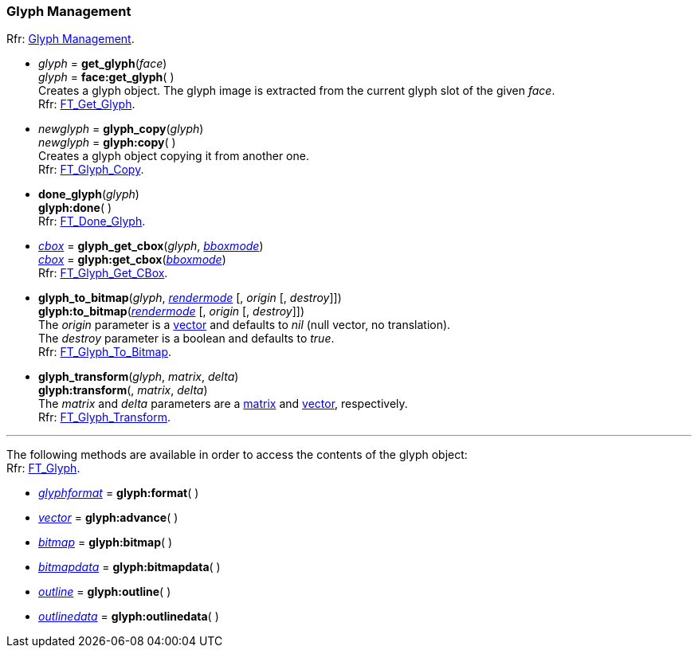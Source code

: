 
=== Glyph Management

[small]#Rfr: link:++https://www.freetype.org/freetype2/docs/reference/ft2-glyph_management.html#++[Glyph Management].#

* _glyph_ = *get_glyph*(_face_) +
_glyph_ = *face:get_glyph*( ) +
[small]#Creates a glyph object. The glyph image is extracted from the current glyph slot of the given _face_. +
Rfr: link:++https://www.freetype.org/freetype2/docs/reference/ft2-glyph_management.html#FT_Get_Glyph++[FT_Get_Glyph].#

* _newglyph_ = *glyph_copy*(_glyph_) +
_newglyph_ = *glyph:copy*( ) +
[small]#Creates a glyph object copying it from another one. +
Rfr: link:++https://www.freetype.org/freetype2/docs/reference/ft2-glyph_management.html#FT_Glyph_Copy++[FT_Glyph_Copy].#

* *done_glyph*(_glyph_) +
*glyph:done*( ) +
[small]#Rfr: link:++https://www.freetype.org/freetype2/docs/reference/ft2-glyph_management.html#FT_Done_Glyph++[FT_Done_Glyph].#

* <<bbox, _cbox_>> = *glyph_get_cbox*(_glyph_, <<bboxmode, _bboxmode_>>) +
<<bbox, _cbox_>> = *glyph:get_cbox*(<<bboxmode, _bboxmode_>>) +
[small]#Rfr: link:++https://www.freetype.org/freetype2/docs/reference/ft2-glyph_management.html#FT_Glyph_Get_CBox++[FT_Glyph_Get_CBox].#

* *glyph_to_bitmap*(_glyph_, <<rendermode, _rendermode_>> [, _origin_ [, _destroy_]]) +
*glyph:to_bitmap*(<<rendermode, _rendermode_>> [, _origin_ [, _destroy_]]) +
[small]#The _origin_ parameter is a <<vector, vector>> and defaults to _nil_ (null vector, no translation). +
The _destroy_ parameter is a boolean and defaults to _true_. +
Rfr: link:++https://www.freetype.org/freetype2/docs/reference/ft2-glyph_management.html#FT_Glyph_To_Bitmap++[FT_Glyph_To_Bitmap].#

* *glyph_transform*(_glyph_, _matrix_, _delta_) +
*glyph:transform*(, _matrix_, _delta_) +
[small]#The _matrix_ and _delta_ parameters are a <<matrix, matrix>> and <<vector, vector>>, respectively. +
Rfr: link:++https://www.freetype.org/freetype2/docs/reference/ft2-glyph_management.html#FT_Glyph_Transform++[FT_Glyph_Transform].#

'''

The following methods are available in order to access the contents of the glyph object: +
[small]#Rfr: link:++https://www.freetype.org/freetype2/docs/reference/ft2-glyph_management.html#FT_Glyph++[FT_Glyph].#


* <<glyphformat, _glyphformat_>> = *glyph:format*( ) +
* <<vector, _vector_>> = *glyph:advance*( ) +
* <<bitmap, _bitmap_>> = *glyph:bitmap*( ) +
* <<bitmapdata, _bitmapdata_>> = *glyph:bitmapdata*( ) +
* <<outline, _outline_>> = *glyph:outline*( ) +
* <<outlinedata, _outlinedata_>> = *glyph:outlinedata*( ) +

